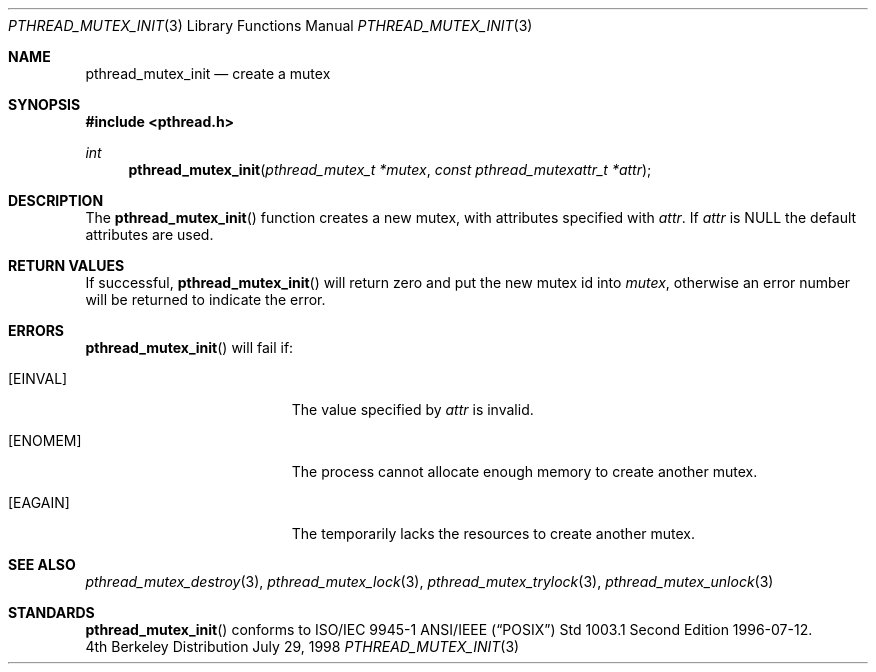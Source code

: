 .\" Copyright (c) 1997 Brian Cully <shmit@kublai.com>
.\" All rights reserved.
.\"
.\" Redistribution and use in source and binary forms, with or without
.\" modification, are permitted provided that the following conditions
.\" are met:
.\" 1. Redistributions of source code must retain the above copyright
.\"    notice, this list of conditions and the following disclaimer.
.\" 2. Redistributions in binary form must reproduce the above copyright
.\"    notice, this list of conditions and the following disclaimer in the
.\"    documentation and/or other materials provided with the distribution.
.\" 3. Neither the name of the author nor the names of any co-contributors
.\"    may be used to endorse or promote products derived from this software
.\"    without specific prior written permission.
.\"
.\" THIS SOFTWARE IS PROVIDED BY JOHN BIRRELL AND CONTRIBUTORS ``AS IS'' AND
.\" ANY EXPRESS OR IMPLIED WARRANTIES, INCLUDING, BUT NOT LIMITED TO, THE
.\" IMPLIED WARRANTIES OF MERCHANTABILITY AND FITNESS FOR A PARTICULAR PURPOSE
.\" ARE DISCLAIMED.  IN NO EVENT SHALL THE REGENTS OR CONTRIBUTORS BE LIABLE
.\" FOR ANY DIRECT, INDIRECT, INCIDENTAL, SPECIAL, EXEMPLARY, OR CONSEQUENTIAL
.\" DAMAGES (INCLUDING, BUT NOT LIMITED TO, PROCUREMENT OF SUBSTITUTE GOODS
.\" OR SERVICES; LOSS OF USE, DATA, OR PROFITS; OR BUSINESS INTERRUPTION)
.\" HOWEVER CAUSED AND ON ANY THEORY OF LIABILITY, WHETHER IN CONTRACT, STRICT
.\" LIABILITY, OR TORT (INCLUDING NEGLIGENCE OR OTHERWISE) ARISING IN ANY WAY
.\" OUT OF THE USE OF THIS SOFTWARE, EVEN IF ADVISED OF THE POSSIBILITY OF
.\" SUCH DAMAGE.
.\"
.\"     $Id$
.\"
.Dd July 29, 1998
.Dt PTHREAD_MUTEX_INIT 3
.Os BSD 4
.Sh NAME
.Nm pthread_mutex_init
.Nd create a mutex
.Sh SYNOPSIS
.Fd #include <pthread.h>
.Ft int
.Fn pthread_mutex_init "pthread_mutex_t *mutex" "const pthread_mutexattr_t *attr"
.Sh DESCRIPTION
The
.Fn pthread_mutex_init
function creates a new mutex, with attributes specified with
.Fa attr .
If
.Fa attr
is NULL the default attributes are used.
.Sh RETURN VALUES
If successful,
.Fn pthread_mutex_init
will return zero and put the new mutex id into
.Fa mutex ,
otherwise an error number will be returned to indicate the error.
.Sh ERRORS
.Fn pthread_mutex_init
will fail if:
.Bl -tag -width Er
.It Bq Er EINVAL
The value specified by
.Fa attr
is invalid.
.It Bq Er ENOMEM
The process cannot allocate enough memory to create another mutex.
.It Bq Er EAGAIN
The temporarily lacks the resources to create another mutex.
.El
.Pp
.Sh SEE ALSO
.Xr pthread_mutex_destroy 3 ,
.Xr pthread_mutex_lock 3 ,
.Xr pthread_mutex_trylock 3 ,
.Xr pthread_mutex_unlock 3
.Sh STANDARDS
.Fn pthread_mutex_init
conforms to ISO/IEC 9945-1 ANSI/IEEE
.Pq Dq Tn POSIX
Std 1003.1 Second Edition 1996-07-12.
